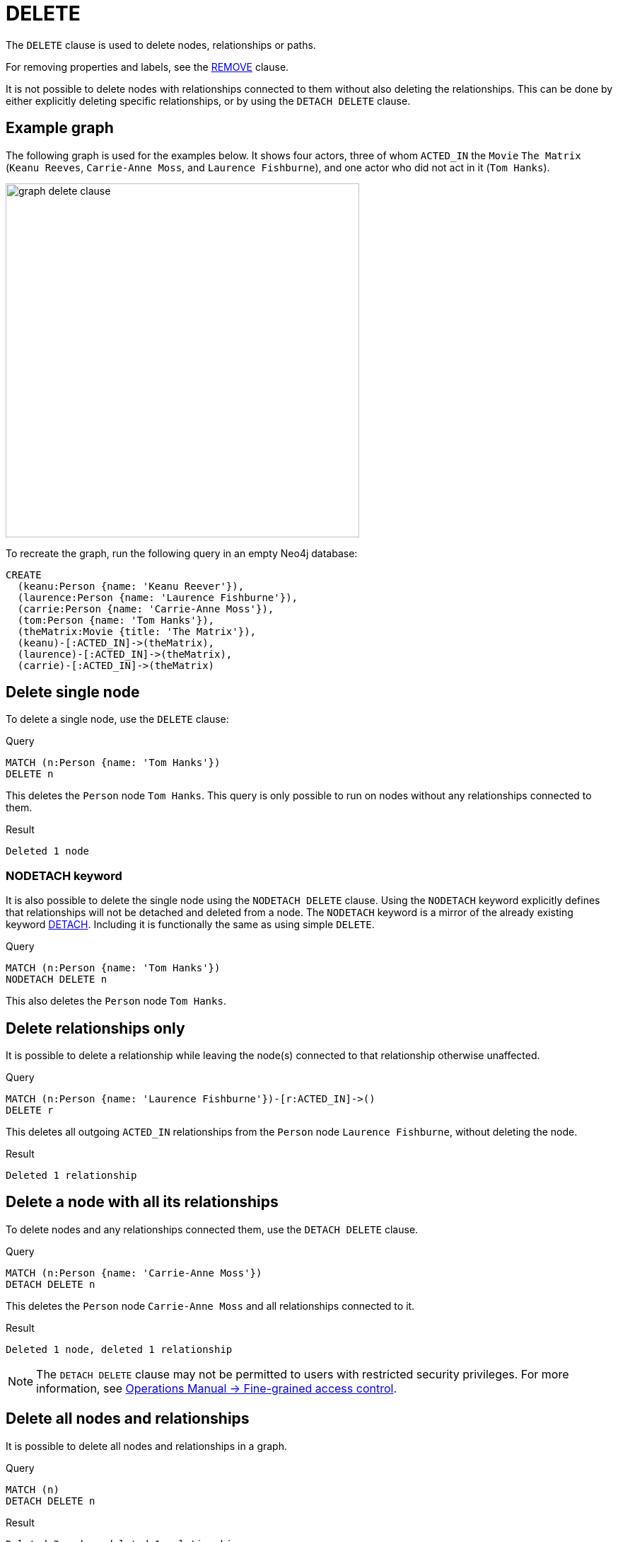 :description: The `DELETE` clause is used to delete nodes, relationships or paths.

[[query-delete]]
= DELETE

The `DELETE` clause is used to delete nodes, relationships or paths.

For removing properties and labels, see the xref::clauses/remove.adoc[REMOVE] clause.

It is not possible to delete nodes with relationships connected to them without also deleting the relationships. 
This can be done by either explicitly deleting specific relationships, or by using the `DETACH DELETE` clause. 

== Example graph 

The following graph is used for the examples below. 
It shows four actors, three of whom `ACTED_IN` the `Movie` `The Matrix` (`Keanu Reeves`, `Carrie-Anne Moss`, and `Laurence Fishburne`), and one actor who did not act in it (`Tom Hanks`).

image::graph_delete_clause.svg[width="500",role="middle"]

To recreate the graph, run the following query in an empty Neo4j database: 

[source, cypher, role=test-setup]
----
CREATE
  (keanu:Person {name: 'Keanu Reever'}),
  (laurence:Person {name: 'Laurence Fishburne'}),
  (carrie:Person {name: 'Carrie-Anne Moss'}),
  (tom:Person {name: 'Tom Hanks'}),
  (theMatrix:Movie {title: 'The Matrix'}),
  (keanu)-[:ACTED_IN]->(theMatrix),
  (laurence)-[:ACTED_IN]->(theMatrix),
  (carrie)-[:ACTED_IN]->(theMatrix)
----

[[delete-single-node]]
== Delete single node

To delete a single node, use the `DELETE` clause:

.Query
[source, cypher, indent=0]
----
MATCH (n:Person {name: 'Tom Hanks'})
DELETE n
----

This deletes the `Person` node `Tom Hanks`.
This query is only possible to run on nodes without any relationships connected to them. 

.Result
[role="queryresult",options="footer",cols="1*<m"]
----
Deleted 1 node
----

[role=label--new-5.14]
[[delete-nodetach]]
=== NODETACH keyword

It is also possible to delete the single node using the `NODETACH DELETE` clause.
Using the `NODETACH` keyword explicitly defines that relationships will not be detached and deleted from a node.
The `NODETACH` keyword is a mirror of the already existing keyword xref:clauses/delete.adoc#delete-a-node-with-all-its-relationships[DETACH].
Including it is functionally the same as using simple `DELETE`.

.Query
[source, cypher]
----
MATCH (n:Person {name: 'Tom Hanks'})
NODETACH DELETE n
----

This also deletes the `Person` node `Tom Hanks`.

[[delete-relationships-only]]
== Delete relationships only

It is possible to delete a relationship while leaving the node(s) connected to that relationship otherwise unaffected.

.Query
[source, cypher, indent=0]
----
MATCH (n:Person {name: 'Laurence Fishburne'})-[r:ACTED_IN]->()
DELETE r
----

This deletes all outgoing `ACTED_IN` relationships from the `Person` node `Laurence Fishburne`, without deleting the node. 

.Result
[role="queryresult",options="footer",cols="1*<m"]
----
Deleted 1 relationship
----


[[delete-a-node-with-all-its-relationships]]
== Delete a node with all its relationships

To delete nodes and any relationships connected them, use the `DETACH DELETE` clause.

.Query
[source, cypher, indent=0]
----
MATCH (n:Person {name: 'Carrie-Anne Moss'})
DETACH DELETE n
----

This deletes the `Person` node `Carrie-Anne Moss` and all relationships connected to it. 

.Result
[role="queryresult",options="footer",cols="1*<m"]
----
Deleted 1 node, deleted 1 relationship
----

[NOTE]
====
The `DETACH DELETE` clause may not be permitted to users with restricted security privileges. 
For more information, see link:{neo4j-docs-base-uri}/operations-manual/{page-version}/authentication-authorization/access-control#detach-delete-restricted-user[Operations Manual -> Fine-grained access control].
====


[[delete-all-nodes-and-relationships]]
== Delete all nodes and relationships

It is possible to delete all nodes and relationships in a graph. 

.Query
[source, cypher, indent=0]
----
MATCH (n)
DETACH DELETE n
----

.Result
[role="queryresult",options="footer",cols="1*<m"]
----
Deleted 3 nodes, deleted 1 relationship
----

[TIP]
====
`DETACH DELETE` is not suitable for deleting large amounts of data, but is useful when experimenting with small example datasets.
To delete large amounts of data, instead use xref::subqueries/subqueries-in-transactions.adoc#delete-with-call-in-transactions[CALL subqueries in transactions].
====